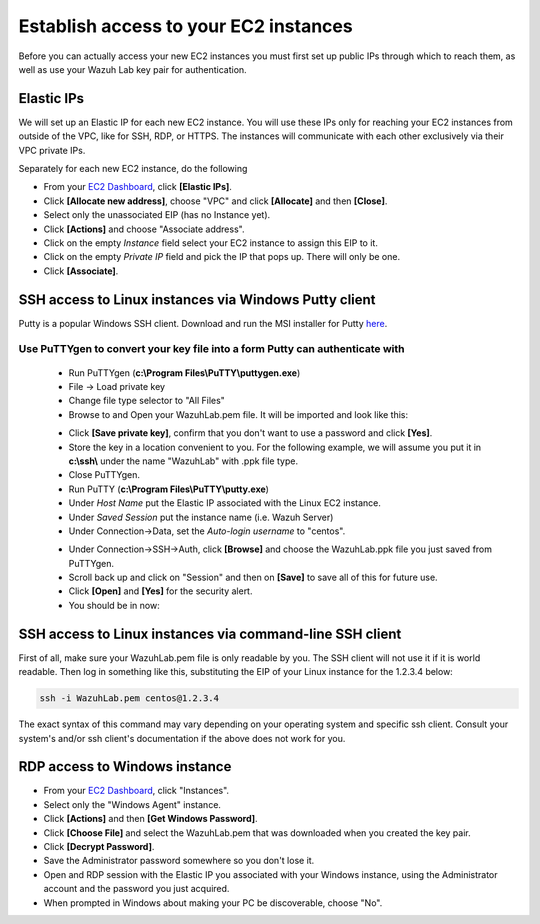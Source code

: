 .. Copyright (C) 2018 Wazuh, Inc.

.. _build_lab_access_ec2_instances:

Establish access to your EC2 instances
======================================

Before you can actually access your new EC2 instances you must first set up public IPs through which to reach them, as well as use
your Wazuh Lab key pair for authentication.


Elastic IPs
-----------

We will set up an Elastic IP for each new EC2 instance.  You will use these IPs only for reaching your EC2 instances from outside
of the VPC, like for SSH, RDP, or HTTPS.  The instances will communicate with each other exclusively via their
VPC private IPs.

Separately for each new EC2 instance, do the following

- From your `EC2 Dashboard <https://console.aws.amazon.com/ec2/v2/home>`_, click **[Elastic IPs]**.
- Click **[Allocate new address]**, choose "VPC" and click **[Allocate]** and then **[Close]**.
- Select only the unassociated EIP (has no Instance yet).
- Click **[Actions]** and choose "Associate address".
- Click on the empty *Instance* field select your EC2 instance to assign this EIP to it.
- Click on the empty *Private IP* field and pick the IP that pops up.  There will only be one.
- Click **[Associate]**.


SSH access to Linux instances via Windows Putty client
------------------------------------------------------

Putty is a popular Windows SSH client.  Download and run the MSI installer for Putty `here <https://www.chiark.greenend.org.uk/~sgtatham/putty/latest.html>`_.

Use PuTTYgen to convert your key file into a form Putty can authenticate with
:::::::::::::::::::::::::::::::::::::::::::::::::::::::::::::::::::::::::::::

    - Run PuTTYgen (**c:\\Program Files\\PuTTY\\puttygen.exe**)
    - File -> Load private key
    - Change file type selector to "All Files"
    - Browse to and Open your WazuhLab.pem file.  It will be imported and look like this:

    .. thumbnail:: ../../images/learning-wazuh/build-lab/puttygen.png
        :title: PuTTYgen
        :align: center
        :width: 50%

    - Click **[Save private key]**, confirm that you don't want to use a password and click **[Yes]**.
    - Store the key in a location convenient to you.  For the following example, we will assume you put it in **c:\\ssh\\** under the name "WazuhLab" with .ppk file type.
    - Close PuTTYgen.
    - Run PuTTY (**c:\\Program Files\\PuTTY\\putty.exe**)
    - Under *Host Name* put the Elastic IP associated with the Linux EC2 instance.
    - Under *Saved Session* put the instance name (i.e. Wazuh Server)
    - Under Connection->Data, set the *Auto-login username* to "centos".

    .. thumbnail:: ../../images/learning-wazuh/build-lab/putty-2.png
        :title: PuTTY
        :align: center
        :width: 50%

    - Under Connection->SSH->Auth, click **[Browse]** and choose the WazuhLab.ppk file you just saved from PuTTYgen.
    - Scroll back up and click on "Session" and then on **[Save]** to save all of this for future use.
    - Click **[Open]** and **[Yes]** for the security alert.
    - You should be in now:

.. thumbnail:: ../../images/learning-wazuh/build-lab/putty-3.png
    :title: PuTTY
    :align: center
    :width: 75%


SSH access to Linux instances via command-line SSH client
---------------------------------------------------------

First of all, make sure your WazuhLab.pem file is only readable by you.  The SSH client will not use it if it is world readable.
Then log in something like this, substituting the EIP of your Linux instance for the 1.2.3.4 below:

.. code-block:: console

    ssh -i WazuhLab.pem centos@1.2.3.4

The exact syntax of this command may vary depending on your operating system and specific ssh client.  Consult your system's
and/or ssh client's documentation if the above does not work for you.


RDP access to Windows instance
------------------------------

- From your `EC2 Dashboard <https://console.aws.amazon.com/ec2/v2/home>`_, click "Instances".
- Select only the "Windows Agent" instance.
- Click **[Actions]** and then **[Get Windows Password]**.
- Click **[Choose File]** and select the WazuhLab.pem that was downloaded when you created the key pair.
- Click **[Decrypt Password]**.
- Save the Administrator password somewhere so you don't lose it.
- Open and RDP session with the Elastic IP you associated with your Windows instance, using the Administrator account and the password you just acquired.
- When prompted in Windows about making your PC be discoverable, choose "No".
